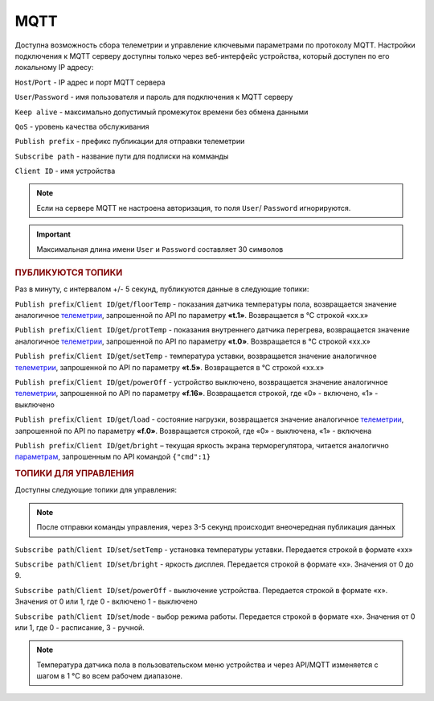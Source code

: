 **MQTT**
========

Доступна возможность сбора телеметрии и управление ключевыми параметрами по протоколу MQTT.
Настройки подключения к MQTT серверу доступны только через веб-интерфейс устройства, который доступен по его локальному IP адресу:

``Host``/``Port`` - IP адрес и порт MQTT сервера

``User``/``Password`` - имя пользователя и пароль для подключения к MQTT серверу

``Keep alive`` - максимально допустимый промежуток времени без обмена данными

``QoS`` - уровень качества обслуживания

``Publish prefix`` - префикс публикации для отправки телеметрии

``Subscribe path`` - название пути для подписки на комманды

``Client ID`` - имя устройства

.. note::
   Если на сервере MQTT не настроена авторизация, то поля ``User``/ ``Password`` игнорируются.

.. important::
   Максимальная длина имени ``User`` и ``Password`` составляет 30 символов

.. rubric:: **ПУБЛИКУЮТСЯ ТОПИКИ** 

Раз в минуту, с интервалом +/- 5 секунд, публикуются данные в следующие топики:

``Publish prefix``/``Client ID``/``get``/``floorTemp`` - показания датчика температуры пола, возвращается значение аналогичное `телеметрии <telemetry_ru.html>`_, запрошенной по API по параметру **«t.1»**. Возвращается в °C строкой «xx.x» 

``Publish prefix``/``Client ID``/``get``/``protTemp`` - показания внутреннего датчика перегрева, возвращается значение аналогичное `телеметрии <telemetry_ru.html>`_, запрошенной по API по параметру **«t.0»**. Возвращается в °C строкой «xx.x»

``Publish prefix``/``Client ID``/``get``/``setTemp`` - температура уставки, возвращается значение аналогичное `телеметрии <telemetry_ru.html>`_, запрошенной по API по параметру **«t.5»**. Возвращается в °C строкой «xx.x»

``Publish prefix``/``Client ID``/``get``/``powerOff`` - устройство выключено, возвращается значение аналогичное `телеметрии <telemetry_ru.html>`_, запрошенной по API по параметру **«f.16»**. Возвращается строкой, где «0» - включено, «1» - выключено

``Publish prefix``/``Client ID``/``get``/``load`` - состояние нагрузки, возвращается значение аналогичное `телеметрии <telemetry_ru.html>`_, запрошенной по API по параметру **«f.0»**. Возвращается строкой, где «0» - выключена, «1» - включена

``Publish prefix``/``Client ID``/``get``/``bright`` – текущая яркость экрана терморегулятора, читается аналогично `параметрам <parameters_ru.html>`_, запрошенным по API командой ``{"cmd":1}``

.. rubric:: **ТОПИКИ ДЛЯ УПРАВЛЕНИЯ** 

Доступны следующие топики для управления:

.. note:: 
   После отправки команды управления, через 3-5 секунд происходит внеочередная публикация данных

``Subscribe path``/``Client ID``/``set``/``setTemp`` - установка температуры уставки. Передается строкой в формате «xx»

``Subscribe path``/``Client ID``/``set``/``bright`` - яркость дисплея. Передается строкой в формате «x». Значения от 0 до 9.

``Subscribe path``/``Client ID``/``set``/``powerOff`` - выключение устройства. Передается строкой в формате «x». Значения от 0 или 1, где 0 - включено 1 - выключено

``Subscribe path``/``Client ID``/``set``/``mode`` - выбор режима работы. Передается строкой в формате «x». Значения от 0 или 1, где 0 - расписание, 3 - ручной.

.. note::
   Температура датчика пола в пользовательском меню устройства и через API/MQTT изменяется с шагом в 1 °C во всем рабочем диапазоне.


